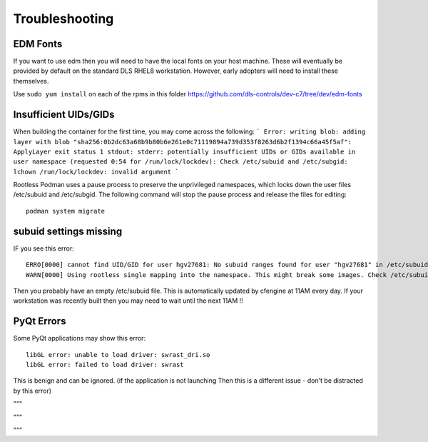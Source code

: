 Troubleshooting
===============

EDM Fonts
---------

If you want to use edm then you will need to have the local fonts on your
host machine. These will eventually be provided by default on the standard DLS 
RHEL8 workstation. However, early adopters will need to install these
themselves.

Use ``sudo yum install`` on each of the rpms in this folder
https://github.com/dls-controls/dev-c7/tree/dev/edm-fonts


Insufficient UIDs/GIDs
----------------------

When building the container for the first time, you may come across the following:
```
Error: writing blob: adding layer with blob 
"sha256:0b2dc63a68b9b80b6e261e0c71119894a739d353f8263d6b2f1394c66a45f5af": ApplyLayer exit status 1 stdout:  
stderr: potentially insufficient UIDs or GIDs available in user namespace (requested 0:54 for /run/lock/lockdev): 
Check /etc/subuid and /etc/subgid: lchown /run/lock/lockdev: invalid argument
```

Rootless Podman uses a pause process to preserve the unprivileged namespaces, 
which locks down the user files /etc/subuid and /etc/subgid.
The following command will stop the pause process and release the files for 
editing::

    podman system migrate

subuid settings missing
-----------------------

IF you see this error::

    ERRO[0000] cannot find UID/GID for user hgv27681: No subuid ranges found for user "hgv27681" in /etc/subuid - check rootless mode in man pages.
    WARN[0000] Using rootless single mapping into the namespace. This might break some images. Check /etc/subuid and /etc/subgid for adding sub*ids if not using a network user

Then you probably have an empty /etc/subuid file. This is automatically updated by
cfengine at 11AM every day. If your workstation was recently built then you may
need to wait until the next 11AM !!

PyQt Errors
-----------

Some PyQt applications may show this error::

    libGL error: unable to load driver: swrast_dri.so
    libGL error: failed to load driver: swrast

This is benign and can be ignored. (if the application is not launching Then
this is a different issue - don't be distracted by this error)

"""

"""

"""
